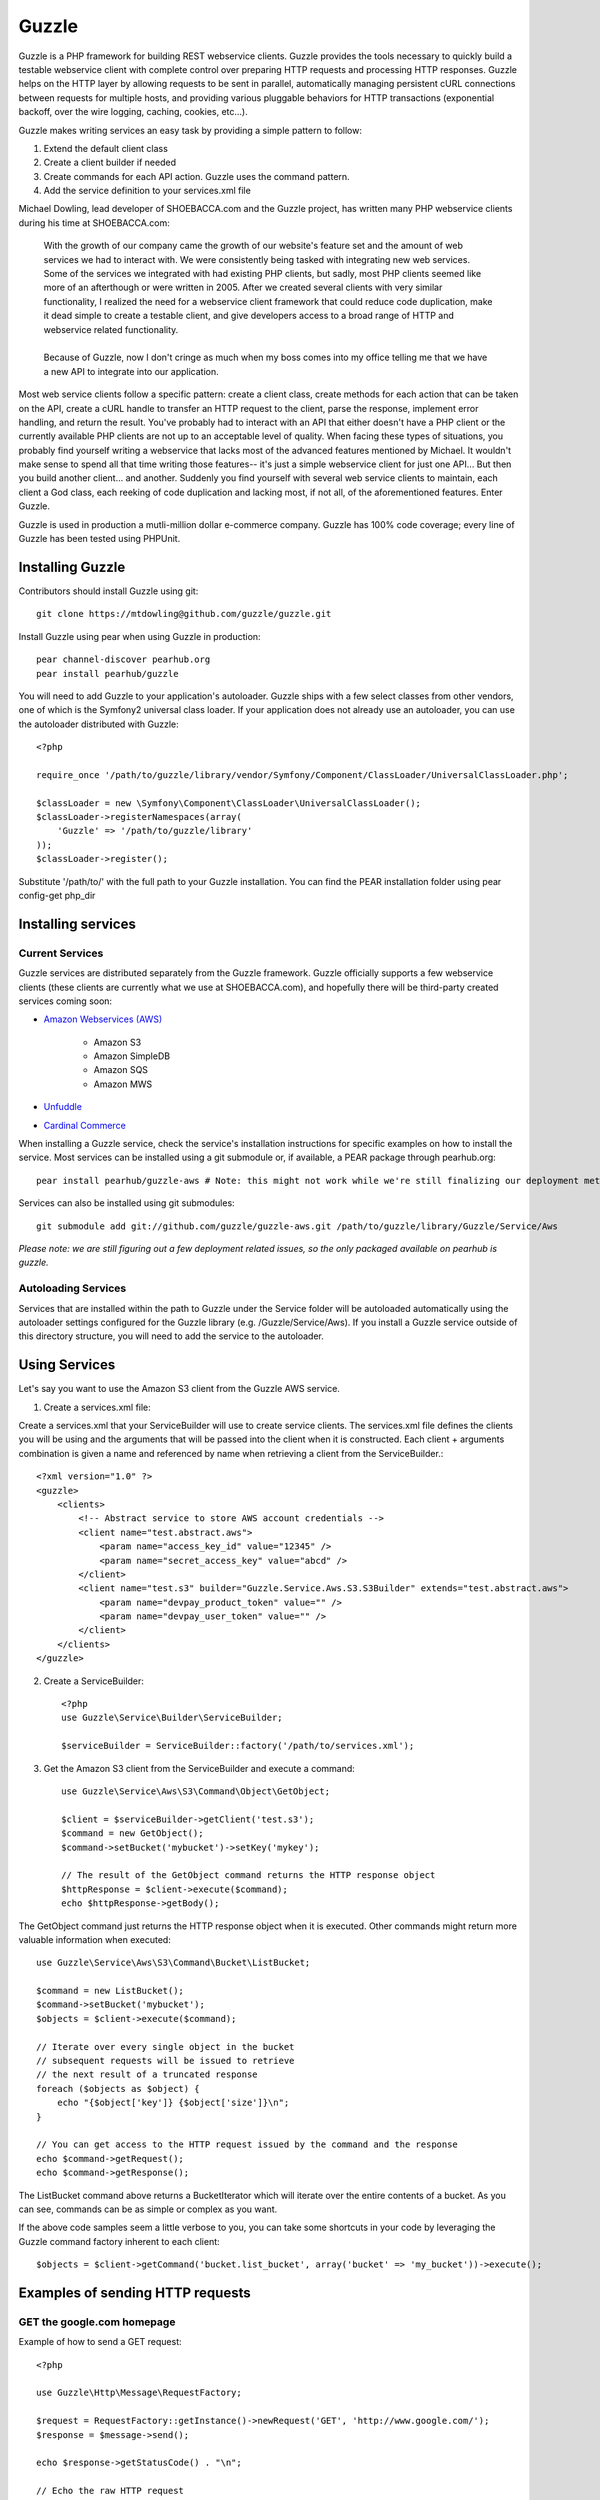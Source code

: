 Guzzle
======

Guzzle is a PHP framework for building REST webservice clients.  Guzzle provides the tools necessary to quickly build a testable webservice client with complete control over preparing HTTP requests and processing HTTP responses.  Guzzle helps on the HTTP layer by allowing requests to be sent in parallel, automatically managing persistent cURL connections between requests for multiple hosts, and providing various pluggable behaviors for HTTP transactions (exponential backoff, over the wire logging, caching, cookies, etc...).

Guzzle makes writing services an easy task by providing a simple pattern to follow:

#. Extend the default client class
#. Create a client builder if needed
#. Create commands for each API action.  Guzzle uses the command pattern.
#. Add the service definition to your services.xml file

Michael Dowling, lead developer of SHOEBACCA.com and the Guzzle project, has written many PHP webservice clients during his time at SHOEBACCA.com:

    | With the growth of our company came the growth of our website's feature set and the amount of web services we had to interact with.  We were consistently being tasked with integrating new web services.  Some of the services we integrated with had existing PHP clients, but sadly, most PHP clients seemed like more of an afterthough or were written in 2005.  After we created several clients with very similar functionality, I realized the need for a webservice client framework that could reduce code duplication, make it dead simple to create a testable client, and give developers access to a broad range of HTTP and webservice related functionality.
    |
    | Because of Guzzle, now I don't cringe as much when my boss comes into my office telling me that we have a new API to integrate into our application.

Most web service clients follow a specific pattern: create a client class, create methods for each action that can be taken on the API, create a cURL handle to transfer an HTTP request to the client, parse the response, implement error handling, and return the result. You've probably had to interact with an API that either doesn't have a PHP client or the currently available PHP clients are not up to an acceptable level of quality. When facing these types of situations, you probably find yourself writing a webservice that lacks most of the advanced features mentioned by Michael. It wouldn't make sense to spend all that time writing those features-- it's just a simple webservice client for just one API... But then you build another client... and another. Suddenly you find yourself with several web service clients to maintain, each client a God class, each reeking of code duplication and lacking most, if not all, of the aforementioned features. Enter Guzzle.

Guzzle is used in production a mutli-million dollar e-commerce company.  Guzzle has 100% code coverage; every line of Guzzle has been tested using PHPUnit.

Installing Guzzle
-----------------

Contributors should install Guzzle using git::

    git clone https://mtdowling@github.com/guzzle/guzzle.git

Install Guzzle using pear when using Guzzle in production::

    pear channel-discover pearhub.org
    pear install pearhub/guzzle

You will need to add Guzzle to your application's autoloader.  Guzzle ships with a few select classes from other vendors, one of which is the Symfony2 universal class loader.  If your application does not already use an autoloader, you can use the autoloader distributed with Guzzle::

    <?php

    require_once '/path/to/guzzle/library/vendor/Symfony/Component/ClassLoader/UniversalClassLoader.php';

    $classLoader = new \Symfony\Component\ClassLoader\UniversalClassLoader();
    $classLoader->registerNamespaces(array(
        'Guzzle' => '/path/to/guzzle/library'
    ));
    $classLoader->register();

Substitute '/path/to/' with the full path to your Guzzle installation.  You can find the PEAR installation folder using pear config-get php_dir

Installing services
-------------------

Current Services
~~~~~~~~~~~~~~~~

Guzzle services are distributed separately from the Guzzle framework.  Guzzle officially supports a few webservice clients (these clients are currently what we use at SHOEBACCA.com), and hopefully there will be third-party created services coming soon:

* `Amazon Webservices (AWS) <https://github.com/guzzle/guzzle-aws>`_

    * Amazon S3
    * Amazon SimpleDB
    * Amazon SQS
    * Amazon MWS

* `Unfuddle <https://github.com/guzzle/guzzle-unfuddle>`_
* `Cardinal Commerce <https://github.com/guzzle/guzzle-cardinal-commerce>`_

When installing a Guzzle service, check the service's installation instructions for specific examples on how to install the service.  Most services can be installed using a git submodule or, if available, a PEAR package through pearhub.org::

    pear install pearhub/guzzle-aws # Note: this might not work while we're still finalizing our deployment methods

Services can also be installed using git submodules::

    git submodule add git://github.com/guzzle/guzzle-aws.git /path/to/guzzle/library/Guzzle/Service/Aws

*Please note: we are still figuring out a few deployment related issues, so the only packaged available on pearhub is guzzle.*

Autoloading Services
~~~~~~~~~~~~~~~~~~~~

Services that are installed within the path to Guzzle under the Service folder will be autoloaded automatically using the autoloader settings configured for the Guzzle library (e.g. /Guzzle/Service/Aws).  If you install a Guzzle service outside of this directory structure, you will need to add the service to the autoloader.

Using Services
--------------

Let's say you want to use the Amazon S3 client from the Guzzle AWS service.

1. Create a services.xml file:

Create a services.xml that your ServiceBuilder will use to create service clients.  The services.xml file defines the clients you will be using and the arguments that will be passed into the client when it is constructed.  Each client + arguments combination is given a name and  referenced by name when retrieving a client from the ServiceBuilder.::

    <?xml version="1.0" ?>
    <guzzle>
        <clients>
            <!-- Abstract service to store AWS account credentials -->
            <client name="test.abstract.aws">
                <param name="access_key_id" value="12345" />
                <param name="secret_access_key" value="abcd" />
            </client>
            <client name="test.s3" builder="Guzzle.Service.Aws.S3.S3Builder" extends="test.abstract.aws">
                <param name="devpay_product_token" value="" />
                <param name="devpay_user_token" value="" />
            </client>
        </clients>
    </guzzle>

2. Create a ServiceBuilder::

    <?php
    use Guzzle\Service\Builder\ServiceBuilder;

    $serviceBuilder = ServiceBuilder::factory('/path/to/services.xml');

3. Get the Amazon S3 client from the ServiceBuilder and execute a command::

    use Guzzle\Service\Aws\S3\Command\Object\GetObject;

    $client = $serviceBuilder->getClient('test.s3');
    $command = new GetObject();
    $command->setBucket('mybucket')->setKey('mykey');

    // The result of the GetObject command returns the HTTP response object
    $httpResponse = $client->execute($command);
    echo $httpResponse->getBody();

The GetObject command just returns the HTTP response object when it is executed.  Other commands might return more valuable information when executed::

    use Guzzle\Service\Aws\S3\Command\Bucket\ListBucket;

    $command = new ListBucket();
    $command->setBucket('mybucket');
    $objects = $client->execute($command);

    // Iterate over every single object in the bucket
    // subsequent requests will be issued to retrieve
    // the next result of a truncated response
    foreach ($objects as $object) {
        echo "{$object['key']} {$object['size']}\n";
    }

    // You can get access to the HTTP request issued by the command and the response
    echo $command->getRequest();
    echo $command->getResponse();

The ListBucket command above returns a BucketIterator which will iterate over the entire contents of a bucket.  As you can see, commands can be as simple or complex as you want.

If the above code samples seem a little verbose to you, you can take some shortcuts in your code by leveraging the Guzzle command factory inherent to each client::

    $objects = $client->getCommand('bucket.list_bucket', array('bucket' => 'my_bucket'))->execute();

Examples of sending HTTP requests
---------------------------------

GET the google.com homepage
~~~~~~~~~~~~~~~~~~~~~~~~~~~

Example of how to send a GET request::

    <?php

    use Guzzle\Http\Message\RequestFactory;

    $request = RequestFactory::getInstance()->newRequest('GET', 'http://www.google.com/');
    $response = $message->send();

    echo $response->getStatusCode() . "\n";

    // Echo the raw HTTP request
    echo $request;

    // Echo the raw HTTP response
    echo $response;

POST to a Solr server
~~~~~~~~~~~~~~~~~~~~~

Example of how to send a POST request::

    <?php

    $request = RequestFactory::getInstance()->newRequest('POST', 'http://localhost:8983/solr/update');
    $request->addPostFiles(array(
        'file' => '/path/to/documents.xml'
    ));
    $request->send();